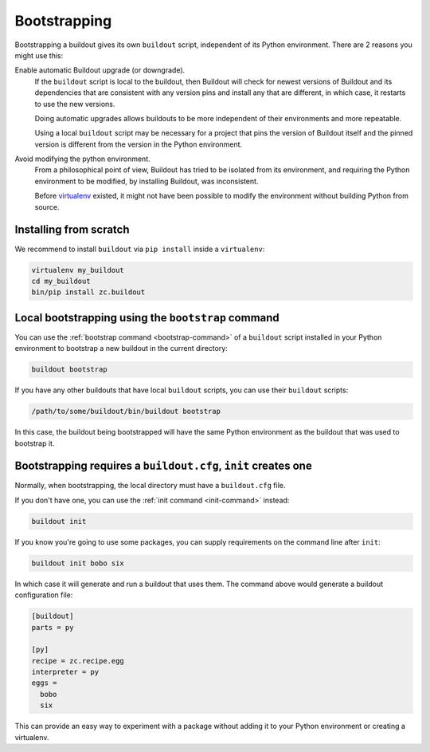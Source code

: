 =============
Bootstrapping
=============

Bootstrapping a buildout gives its own ``buildout`` script,
independent of its Python environment. There are 2 reasons you might use this:

Enable automatic Buildout upgrade (or downgrade).
  If the ``buildout`` script is local to the buildout, then Buildout
  will check for newest versions of Buildout and its dependencies
  that are consistent with any version pins and install any that are
  different, in which case, it restarts to use the new versions.

  Doing automatic upgrades allows buildouts to be more independent of
  their environments and more repeatable.

  Using a local ``buildout`` script may be necessary for a project that
  pins the version of Buildout itself and the pinned version is
  different from the version in the Python environment.

Avoid modifying the python environment.
  From a philosophical point of view, Buildout has tried to be
  isolated from its environment, and requiring the Python environment
  to be modified, by installing Buildout, was inconsistent.

  Before `virtualenv <https://virtualenv.pypa.io/en/stable/>`_
  existed, it might not have been possible to modify the environment
  without building Python from source.

Installing from scratch
=======================

We recommend to install ``buildout`` via ``pip install`` inside a ``virtualenv``:

.. code-block:: console

  virtualenv my_buildout
  cd my_buildout
  bin/pip install zc.buildout


Local bootstrapping using the ``bootstrap`` command
===================================================

You can use the :ref:`bootstrap command <bootstrap-command>` of a
``buildout`` script installed in your Python environment to bootstrap
a new buildout in the current directory:

.. code-block:: console

  buildout bootstrap

.. -> src

   >>> import os
   >>> eqs(os.listdir("."))
   >>> write("[buildout]\nparts=\n", 'buildout.cfg')
   >>> run_buildout(src)
   >>> eqs(os.listdir("."),
   ...     'buildout.cfg', 'out', 'eggs', 'bin', 'develop-eggs', 'parts')


If you have any other buildouts that have local ``buildout`` scripts, you
can use their ``buildout`` scripts:

.. code-block:: console

  /path/to/some/buildout/bin/buildout bootstrap

In this case, the buildout being bootstrapped will have the same
Python environment as the buildout that was used to bootstrap it.

.. _init-generates-buildout.cfg:

Bootstrapping requires a ``buildout.cfg``, ``init`` creates one
==================================================================

Normally, when bootstrapping, the local directory must have a
``buildout.cfg`` file.

If you don't have one, you can use the :ref:`init command
<init-command>` instead:

.. code-block:: console

   buildout init

.. -> src

   >>> os.mkdir('init'); os.chdir('init')
   >>> eqs(os.listdir("."))
   >>> run_buildout(src)
   >>> eqs(os.listdir("."),
   ...     'buildout.cfg', 'out', 'eggs', 'bin', 'develop-eggs', 'parts')
   >>> os.chdir('..')

If you know you're going to use some packages, you can supply
requirements on the command line after ``init``:

.. code-block:: console

   buildout init bobo six

.. -> src

   >>> os.mkdir('init2'); os.chdir('init2')
   >>> eqs(os.listdir("."))
   >>> run_buildout(src)
   >>> eqs(os.listdir("."), '.installed.cfg',
   ...     'buildout.cfg', 'out', 'eggs', 'bin', 'develop-eggs', 'parts')

In which case it will generate and run a buildout that uses them.  The
command above would generate a buildout configuration file:

.. code-block:: ini

  [buildout]
  parts = py

  [py]
  recipe = zc.recipe.egg
  interpreter = py
  eggs =
    bobo
    six

.. -> src

   >>> eq(src, read('buildout.cfg'))
   >>> os.chdir('..')

This can provide an easy way to experiment with a package without
adding it to your Python environment or creating a virtualenv.
